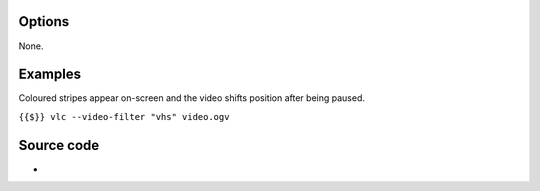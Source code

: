.. raw:: mediawiki

   {{Module|name=vhs|type=Video filter|first_version=2.2.0|description=VHS movie effect video filter}}

Options
-------

None.

Examples
--------

Coloured stripes appear on-screen and the video shifts position after being paused.

``{{$}} vlc --video-filter "vhs" video.ogv``

Source code
-----------

-  

   .. raw:: mediawiki

      {{VLCSourceFile|modules/video_filter/vhs.c}}

.. raw:: mediawiki

   {{Documentation footer}}
